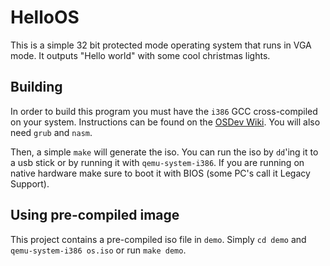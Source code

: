 * HelloOS
This is a simple 32 bit protected mode operating system that runs in VGA mode. It outputs "Hello world" with some cool christmas lights.

#+ATTR_HTML: :style margin-left: auto; margin-right: auto;
[[https://s10.gifyu.com/images/demo45e010936937dd16.gif]]

** Building
In order to build this program you must have the ~i386~ GCC cross-compiled on your system. Instructions can be found on the [[https://wiki.osdev.org/GCC_Cross-Compiler][OSDev Wiki]]. You will also need ~grub~ and ~nasm~.

Then, a simple ~make~ will generate the iso. You can run the iso by ~dd~'ing it to a usb stick or by running it with ~qemu-system-i386~. If you are running on native hardware make sure to boot it with BIOS (some PC's call it Legacy Support).

** Using pre-compiled image
This project contains a pre-compiled iso file in ~demo~. Simply ~cd demo~ and ~qemu-system-i386 os.iso~ or run ~make demo~.


